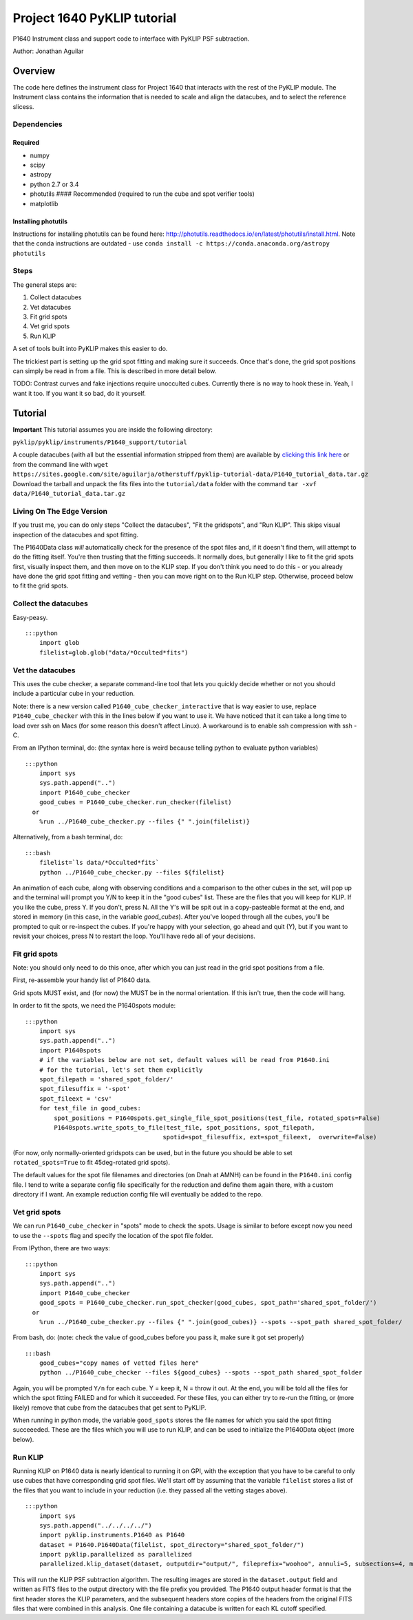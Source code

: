Project 1640 PyKLIP tutorial
============================

P1640 Instrument class and support code to interface with PyKLIP PSF
subtraction.

Author: Jonathan Aguilar

Overview
--------

The code here defines the instrument class for Project 1640 that
interacts with the rest of the PyKLIP module. The Instrument class
contains the information that is needed to scale and align the
datacubes, and to select the reference slicess.

Dependencies
~~~~~~~~~~~~

Required
^^^^^^^^

-  numpy
-  scipy
-  astropy
-  python 2.7 or 3.4
-  photutils #### Recommended (required to run the cube and spot
   verifier tools)
-  matplotlib

Installing photutils
^^^^^^^^^^^^^^^^^^^^

Instructions for installing photutils can be found here:
http://photutils.readthedocs.io/en/latest/photutils/install.html. Note
that the conda instructions are outdated - use
``conda install -c https://conda.anaconda.org/astropy photutils``

Steps
~~~~~

The general steps are:

1. Collect datacubes
2. Vet datacubes
3. Fit grid spots
4. Vet grid spots
5. Run KLIP

A set of tools built into PyKLIP makes this easier to do.

The trickiest part is setting up the grid spot fitting and making sure
it succeeds. Once that's done, the grid spot positions can simply be
read in from a file. This is described in more detail below.

TODO: Contrast curves and fake injections require unocculted cubes.
Currently there is no way to hook these in. Yeah, I want it too. If you
want it so bad, do it yourself.

Tutorial
--------

**Important** This tutorial assumes you are inside the following
directory:

``pyklip/pyklip/instruments/P1640_support/tutorial``

A couple datacubes (with all but the essential information stripped from
them) are available by `clicking this link
here <https://sites.google.com/site/aguilarja/otherstuff/pyklip-tutorial-data>`__
or from the command line with
``wget https://sites.google.com/site/aguilarja/otherstuff/pyklip-tutorial-data/P1640_tutorial_data.tar.gz``
Download the tarball and unpack the fits files into the
``tutorial/data`` folder with the command
``tar -xvf data/P1640_tutorial_data.tar.gz``

Living On The Edge Version
~~~~~~~~~~~~~~~~~~~~~~~~~~

If you trust me, you can do only steps "Collect the datacubes", "Fit the
gridspots", and "Run KLIP". This skips visual inspection of the
datacubes and spot fitting.

The P1640Data class *will* automatically check for the presence of the
spot files and, if it doesn't find them, will attempt to do the fitting
itself. You're then trusting that the fitting succeeds. It normally
does, but generally I like to fit the grid spots first, visually inspect
them, and then move on to the KLIP step. If you don't think you need to
do this - or you already have done the grid spot fitting and vetting -
then you can move right on to the Run KLIP step. Otherwise, proceed
below to fit the grid spots.

Collect the datacubes
~~~~~~~~~~~~~~~~~~~~~

Easy-peasy.

::

    :::python
        import glob
        filelist=glob.glob("data/*Occulted*fits")

Vet the datacubes
~~~~~~~~~~~~~~~~~

This uses the cube checker, a separate command-line tool that lets you
quickly decide whether or not you should include a particular cube in
your reduction.

Note: there is a new version called ``P1640_cube_checker_interactive``
that is way easier to use, replace ``P1640_cube_checker`` with this in
the lines below if you want to use it. We have noticed that it can take
a long time to load over ssh on Macs (for some reason this doesn't
affect Linux). A workaround is to enable ssh compression with ssh -C.

From an IPython terminal, do: (the syntax here is weird because telling
python to evaluate python variables)

::

    :::python
        import sys
        sys.path.append("..")
        import P1640_cube_checker
        good_cubes = P1640_cube_checker.run_checker(filelist)
      or
        %run ../P1640_cube_checker.py --files {" ".join(filelist)}
        

Alternatively, from a bash terminal, do:

::

    :::bash
        filelist=`ls data/*Occulted*fits`
        python ../P1640_cube_checker.py --files ${filelist}

An animation of each cube, along with observing conditions and a
comparison to the other cubes in the set, will pop up and the terminal
will prompt you Y/N to keep it in the "good cubes" list. These are the
files that you will keep for KLIP. If you like the cube, press Y. If you
don't, press N. All the Y's will be spit out in a copy-pasteable format
at the end, and stored in memory (in this case, in the variable
*good\_cubes*). After you've looped through all the cubes, you'll be
prompted to quit or re-inspect the cubes. If you're happy with your
selection, go ahead and quit (Y), but if you want to revisit your
choices, press N to restart the loop. You'll have redo all of your
decisions.

Fit grid spots
~~~~~~~~~~~~~~

Note: you should only need to do this once, after which you can just
read in the grid spot positions from a file.

First, re-assemble your handy list of P1640 data.

Grid spots MUST exist, and (for now) the MUST be in the normal
orientation. If this isn't true, then the code will hang.

In order to fit the spots, we need the P1640spots module:

::

    :::python
        import sys
        sys.path.append("..")
        import P1640spots
        # if the variables below are not set, default values will be read from P1640.ini
        # for the tutorial, let's set them explicitly
        spot_filepath = 'shared_spot_folder/'
        spot_filesuffix = '-spot'
        spot_fileext = 'csv'
        for test_file in good_cubes:
            spot_positions = P1640spots.get_single_file_spot_positions(test_file, rotated_spots=False)
            P1640spots.write_spots_to_file(test_file, spot_positions, spot_filepath, 
                                          spotid=spot_filesuffix, ext=spot_fileext,  overwrite=False)
                                           

(For now, only normally-oriented gridspots can be used, but in the
future you should be able to set ``rotated_spots=True`` to fit
45deg-rotated grid spots).

The default values for the spot file filenames and directories (on Dnah
at AMNH) can be found in the ``P1640.ini`` config file. I tend to write
a separate config file specifically for the reduction and define them
again there, with a custom directory if I want. An example reduction
config file will eventually be added to the repo.

Vet grid spots
~~~~~~~~~~~~~~

We can run ``P1640_cube_checker`` in "spots" mode to check the spots.
Usage is similar to before except now you need to use the ``--spots``
flag and specify the location of the spot file folder.

From IPython, there are two ways:

::

    :::python
        import sys
        sys.path.append("..")
        import P1640_cube_checker
        good_spots = P1640_cube_checker.run_spot_checker(good_cubes, spot_path='shared_spot_folder/')
      or
        %run ../P1640_cube_checker.py --files {" ".join(good_cubes)} --spots --spot_path shared_spot_folder/

From bash, do: (note: check the value of good\_cubes before you pass it,
make sure it got set properly)

::

    :::bash
        good_cubes="copy names of vetted files here"
        python ../P1640_cube_checker --files ${good_cubes} --spots --spot_path shared_spot_folder

Again, you will be prompted ``Y/n`` for each cube. Y = keep it, N =
throw it out. At the end, you will be told all the files for which the
spot fitting FAILED and for which it succeeded. For these files, you can
either try to re-run the fitting, or (more likely) remove that cube from
the datacubes that get sent to PyKLIP.

When running in python mode, the variable ``good_spots`` stores the file
names for which you said the spot fitting succeeeded. These are the
files which you will use to run KLIP, and can be used to initialize the
P1640Data object (more below).

Run KLIP
~~~~~~~~

Running KLIP on P1640 data is nearly identical to running it on GPI,
with the exception that you have to be careful to only use cubes that
have corresponding grid spot files. We'll start off by assuming that the
variable ``filelist`` stores a list of the files that you want to
include in your reduction (i.e. they passed all the vetting stages
above).

::

    :::python
        import sys
        sys.path.append("../../../../")
        import pyklip.instruments.P1640 as P1640
        dataset = P1640.P1640Data(filelist, spot_directory="shared_spot_folder/")
        import pyklip.parallelized as parallelized
        parallelized.klip_dataset(dataset, outputdir="output/", fileprefix="woohoo", annuli=5, subsections=4, movement=3, numbasis=[1,20,100], calibrate_flux=False, mode="SDI")

This will run the KLIP PSF subtraction algorithm. The resulting images
are stored in the ``dataset.output`` field and written as FITS files to
the output directory with the file prefix you provided. The P1640 output
header format is that the first header stores the KLIP parameters, and
the subsequent headers store copies of the headers from the original
FITS files that were combined in this analysis. One file containing a
datacube is written for each KL cutoff specified.
